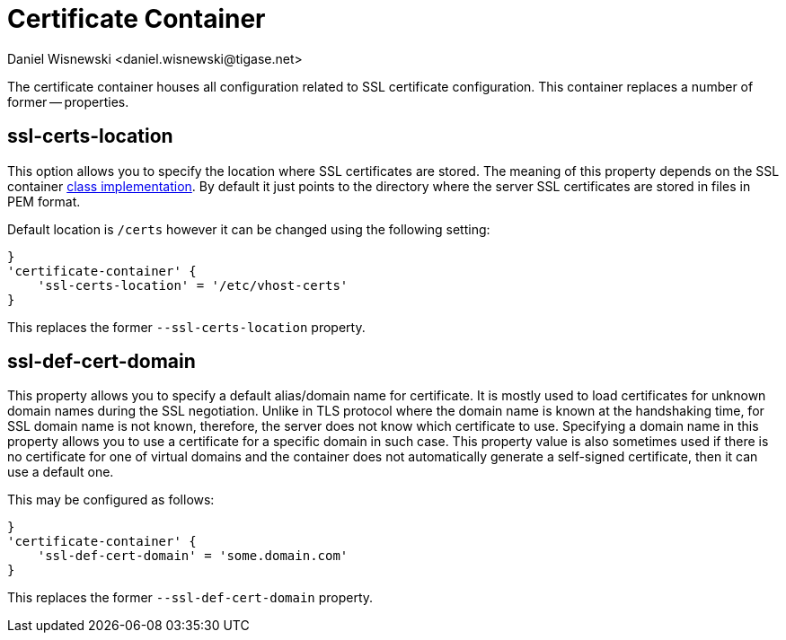 [[sslContainer]]
= Certificate Container
:author: Daniel Wisnewski <daniel.wisnewski@tigase.net>
:version: v2.0, June 2017: Reformatted for Kernel/DSL

The certificate container houses all configuration related to SSL certificate configuration. This container replaces a number of former -- properties.

[[sslCertsLocation]]
== ssl-certs-location
This option allows you to specify the location where SSL certificates are stored. The meaning of this property depends on the SSL container xref:sslContainerClass[class implementation]. By default it just points to the directory where the server SSL certificates are stored in files in PEM format.

Default location is `/certs` however it can be changed using the following setting:

[source,dsl]
-----
}
'certificate-container' {
    'ssl-certs-location' = '/etc/vhost-certs'
}
-----

This replaces the former `--ssl-certs-location` property.

[[sslDefCertDomain]]
== ssl-def-cert-domain
This property allows you to specify a default alias/domain name for certificate. It is mostly used to load certificates for unknown domain names during the SSL negotiation. Unlike in TLS protocol where the domain name is known at the handshaking time, for SSL domain name is not known, therefore, the server does not know which certificate to use. Specifying a domain name in this property allows you to use a certificate for a specific domain in such case. This property value is also sometimes used if there is no certificate for one of virtual domains and the container does not automatically generate a self-signed certificate, then it can use a default one.

This may be configured as follows:

[source,dsl]
-----
}
'certificate-container' {
    'ssl-def-cert-domain' = 'some.domain.com'
}
-----

This replaces the former `--ssl-def-cert-domain` property.

